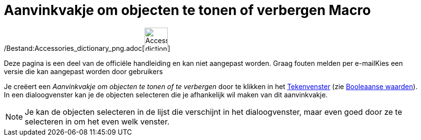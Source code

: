 = Aanvinkvakje om objecten te tonen of verbergen Macro
:page-en: tools/Check_Box_Tool
ifdef::env-github[:imagesdir: /nl/modules/ROOT/assets/images]

/Bestand:Accessories_dictionary_png.adoc[image:48px-Accessories_dictionary.png[Accessories
dictionary.png,width=48,height=48]]

Deze pagina is een deel van de officiële handleiding en kan niet aangepast worden. Graag fouten melden per
e-mail[.mw-selflink .selflink]##Kies een versie die kan aangepast worden door gebruikers##

Je creëert een _Aanvinkvakje om objecten te tonen of te verbergen_ door te klikken in het
xref:/Tekenvenster.adoc[Tekenvenster] (zie xref:/Booleaanse_waarden.adoc[Booleaanse waarden]). In een dialoogvenster kan
je de objecten selecteren die je afhankelijk wil maken van dit aanvinkvakje.

[NOTE]
====

Je kan de objecten selecteren in de lijst die verschijnt in het dialoogvenster, maar even goed door ze te selecteren in
om het even welk venster.

====

